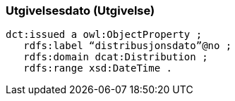 
=== Utgivelsesdato (Utgivelse)

----
dct:issued a owl:ObjectProperty ;
   rdfs:label “distribusjonsdato”@no ;
   rdfs:domain dcat:Distribution ;
   rdfs:range xsd:DateTime .
----
